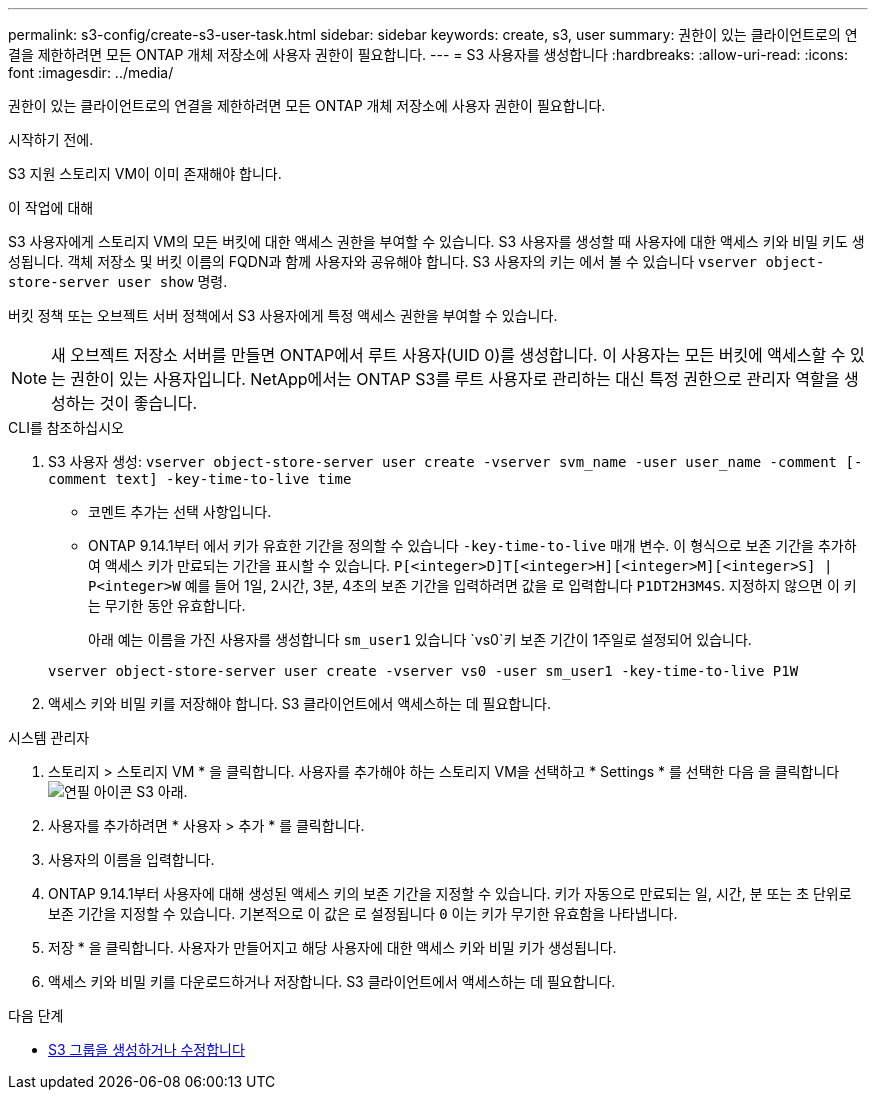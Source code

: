 ---
permalink: s3-config/create-s3-user-task.html 
sidebar: sidebar 
keywords: create, s3, user 
summary: 권한이 있는 클라이언트로의 연결을 제한하려면 모든 ONTAP 개체 저장소에 사용자 권한이 필요합니다. 
---
= S3 사용자를 생성합니다
:hardbreaks:
:allow-uri-read: 
:icons: font
:imagesdir: ../media/


[role="lead"]
권한이 있는 클라이언트로의 연결을 제한하려면 모든 ONTAP 개체 저장소에 사용자 권한이 필요합니다.

.시작하기 전에.
S3 지원 스토리지 VM이 이미 존재해야 합니다.

.이 작업에 대해
S3 사용자에게 스토리지 VM의 모든 버킷에 대한 액세스 권한을 부여할 수 있습니다. S3 사용자를 생성할 때 사용자에 대한 액세스 키와 비밀 키도 생성됩니다. 객체 저장소 및 버킷 이름의 FQDN과 함께 사용자와 공유해야 합니다. S3 사용자의 키는 에서 볼 수 있습니다 `vserver object-store-server user show` 명령.

버킷 정책 또는 오브젝트 서버 정책에서 S3 사용자에게 특정 액세스 권한을 부여할 수 있습니다.

[NOTE]
====
새 오브젝트 저장소 서버를 만들면 ONTAP에서 루트 사용자(UID 0)를 생성합니다. 이 사용자는 모든 버킷에 액세스할 수 있는 권한이 있는 사용자입니다. NetApp에서는 ONTAP S3를 루트 사용자로 관리하는 대신 특정 권한으로 관리자 역할을 생성하는 것이 좋습니다.

====
[role="tabbed-block"]
====
.CLI를 참조하십시오
--
. S3 사용자 생성:
`vserver object-store-server user create -vserver svm_name -user user_name -comment [-comment text] -key-time-to-live time`
+
** 코멘트 추가는 선택 사항입니다.
** ONTAP 9.14.1부터 에서 키가 유효한 기간을 정의할 수 있습니다 `-key-time-to-live` 매개 변수. 이 형식으로 보존 기간을 추가하여 액세스 키가 만료되는 기간을 표시할 수 있습니다. `P[<integer>D]T[<integer>H][<integer>M][<integer>S] | P<integer>W`
예를 들어 1일, 2시간, 3분, 4초의 보존 기간을 입력하려면 값을 로 입력합니다 `P1DT2H3M4S`. 지정하지 않으면 이 키는 무기한 동안 유효합니다.
+
아래 예는 이름을 가진 사용자를 생성합니다 `sm_user1` 있습니다 `vs0`키 보존 기간이 1주일로 설정되어 있습니다.

+
[listing]
----
vserver object-store-server user create -vserver vs0 -user sm_user1 -key-time-to-live P1W
----


. 액세스 키와 비밀 키를 저장해야 합니다. S3 클라이언트에서 액세스하는 데 필요합니다.


--
.시스템 관리자
--
. 스토리지 > 스토리지 VM * 을 클릭합니다. 사용자를 추가해야 하는 스토리지 VM을 선택하고 * Settings * 를 선택한 다음 을 클릭합니다 image:icon_pencil.gif["연필 아이콘"] S3 아래.
. 사용자를 추가하려면 * 사용자 > 추가 * 를 클릭합니다.
. 사용자의 이름을 입력합니다.
. ONTAP 9.14.1부터 사용자에 대해 생성된 액세스 키의 보존 기간을 지정할 수 있습니다. 키가 자동으로 만료되는 일, 시간, 분 또는 초 단위로 보존 기간을 지정할 수 있습니다. 기본적으로 이 값은 로 설정됩니다 `0` 이는 키가 무기한 유효함을 나타냅니다.
. 저장 * 을 클릭합니다. 사용자가 만들어지고 해당 사용자에 대한 액세스 키와 비밀 키가 생성됩니다.
. 액세스 키와 비밀 키를 다운로드하거나 저장합니다. S3 클라이언트에서 액세스하는 데 필요합니다.


--
====
.다음 단계
* xref:create-modify-groups-task.html[S3 그룹을 생성하거나 수정합니다]

